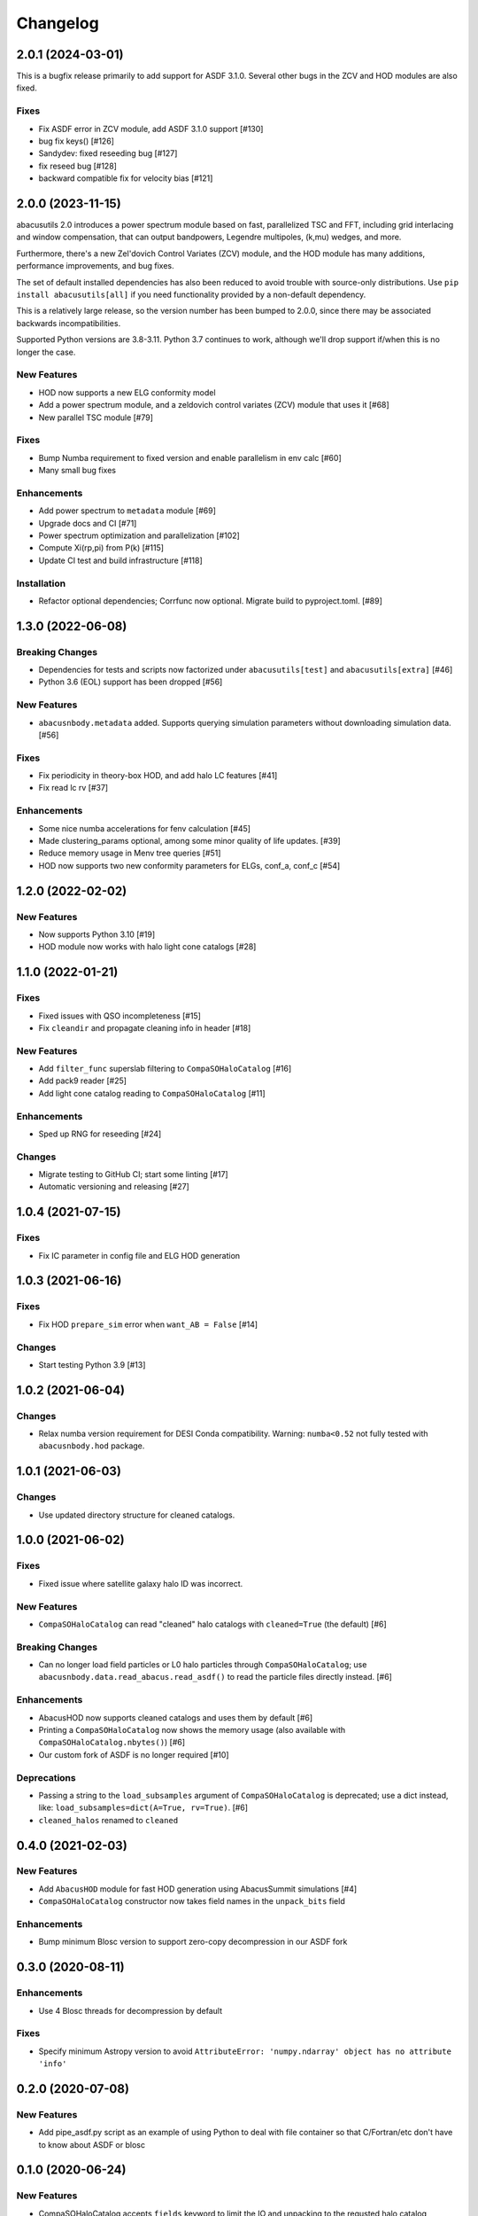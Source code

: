 Changelog
=========

2.0.1 (2024-03-01)
------------------
This is a bugfix release primarily to add support for ASDF 3.1.0.
Several other bugs in the ZCV and HOD modules are also fixed.

Fixes
~~~~~
- Fix ASDF error in ZCV module, add ASDF 3.1.0 support [#130]
- bug fix keys() [#126]
- Sandydev: fixed reseeding bug [#127]
- fix reseed bug [#128]
- backward compatible fix for velocity bias [#121]

2.0.0 (2023-11-15)
------------------

abacusutils 2.0 introduces a power spectrum module based on fast, parallelized TSC
and FFT, including grid interlacing and window compensation, that can output bandpowers,
Legendre multipoles, (k,mu) wedges, and more.

Furthermore, there's a new Zel'dovich Control Variates (ZCV) module, and the HOD module
has many additions, performance improvements, and bug fixes.

The set of default installed dependencies has also been reduced to avoid trouble with
source-only distributions. Use ``pip install abacusutils[all]`` if you need functionality
provided by a non-default dependency.

This is a relatively large release, so the version number has been bumped to 2.0.0, since
there may be associated backwards incompatibilities.

Supported Python versions are 3.8-3.11. Python 3.7 continues to work, although we'll
drop support if/when this is no longer the case.

New Features
~~~~~~~~~~~~
- HOD now supports a new ELG conformity model
- Add a power spectrum module, and a zeldovich control variates (ZCV) module that uses it [#68]
- New parallel TSC module [#79]

Fixes
~~~~~
- Bump Numba requirement to fixed version and enable parallelism in env calc [#60]
- Many small bug fixes

Enhancements
~~~~~~~~~~~~
- Add power spectrum to ``metadata`` module [#69]
- Upgrade docs and CI [#71]
- Power spectrum optimization and parallelization [#102]
- Compute Xi(rp,pi) from P(k) [#115]
- Update CI test and build infrastructure [#118]

Installation
~~~~~~~~~~~~
- Refactor optional dependencies; Corrfunc now optional. Migrate build to pyproject.toml. [#89]

1.3.0 (2022-06-08)
------------------

Breaking Changes
~~~~~~~~~~~~~~~~
- Dependencies for tests and scripts now factorized under ``abacusutils[test]`` and ``abacusutils[extra]`` [#46]
- Python 3.6 (EOL) support has been dropped [#56]

New Features
~~~~~~~~~~~~
- ``abacusnbody.metadata`` added. Supports querying simulation parameters without downloading simulation data. [#56]

Fixes
~~~~~
- Fix periodicity in theory-box HOD, and add halo LC features [#41]
- Fix read lc rv [#37]

Enhancements
~~~~~~~~~~~~
- Some nice numba accelerations for fenv calculation [#45]
- Made clustering_params optional, among some minor quality of life updates. [#39]
- Reduce memory usage in Menv tree queries [#51]
- HOD now supports two new conformity parameters for ELGs, conf_a, conf_c [#54]

1.2.0 (2022-02-02)
------------------

New Features
~~~~~~~~~~~~
- Now supports Python 3.10 [#19]
- HOD module now works with halo light cone catalogs [#28]

1.1.0 (2022-01-21)
------------------

Fixes
~~~~~
- Fixed issues with QSO incompleteness [#15]
- Fix ``cleandir`` and propagate cleaning info in header [#18]

New Features
~~~~~~~~~~~~
- Add ``filter_func`` superslab filtering to ``CompaSOHaloCatalog`` [#16]
- Add pack9 reader [#25]
- Add light cone catalog reading to ``CompaSOHaloCatalog`` [#11]

Enhancements
~~~~~~~~~~~~
- Sped up RNG for reseeding [#24]

Changes
~~~~~~~
- Migrate testing to GitHub CI; start some linting [#17]
- Automatic versioning and releasing [#27]

1.0.4 (2021-07-15)
------------------

Fixes
~~~~~
- Fix IC parameter in config file and ELG HOD generation

1.0.3 (2021-06-16)
------------------

Fixes
~~~~~
- Fix HOD ``prepare_sim`` error when ``want_AB = False`` [#14]

Changes
~~~~~~~
- Start testing Python 3.9 [#13]

1.0.2 (2021-06-04)
------------------

Changes
~~~~~~~
- Relax numba version requirement for DESI Conda compatibility. Warning: ``numba<0.52`` not fully tested with ``abacusnbody.hod`` package.


1.0.1 (2021-06-03)
------------------

Changes
~~~~~~~
- Use updated directory structure for cleaned catalogs.

1.0.0 (2021-06-02)
------------------

Fixes
~~~~~
- Fixed issue where satellite galaxy halo ID was incorrect.

New Features
~~~~~~~~~~~~
- ``CompaSOHaloCatalog`` can read "cleaned" halo catalogs with ``cleaned=True`` (the default) [#6]

Breaking Changes
~~~~~~~~~~~~~~~~
- Can no longer load field particles or L0 halo particles through ``CompaSOHaloCatalog``; use
  ``abacusnbody.data.read_abacus.read_asdf()`` to read the particle files directly instead. [#6]

Enhancements
~~~~~~~~~~~~
- AbacusHOD now supports cleaned catalogs and uses them by default [#6]

- Printing a ``CompaSOHaloCatalog`` now shows the memory usage (also available with ``CompaSOHaloCatalog.nbytes()``) [#6]

- Our custom fork of ASDF is no longer required [#10]

Deprecations
~~~~~~~~~~~~
- Passing a string to the ``load_subsamples`` argument of ``CompaSOHaloCatalog`` is deprecated;
  use a dict instead, like: ``load_subsamples=dict(A=True, rv=True)``. [#6]

- ``cleaned_halos`` renamed to ``cleaned``

0.4.0 (2021-02-03)
------------------

New Features
~~~~~~~~~~~~
- Add ``AbacusHOD`` module for fast HOD generation using AbacusSummit simulations [#4]

- ``CompaSOHaloCatalog`` constructor now takes field names in the ``unpack_bits`` field

Enhancements
~~~~~~~~~~~~
- Bump minimum Blosc version to support zero-copy decompression in our ASDF fork

0.3.0 (2020-08-11)
------------------

Enhancements
~~~~~~~~~~~~
- Use 4 Blosc threads for decompression by default

Fixes
~~~~~
- Specify minimum Astropy version to avoid
  ``AttributeError: 'numpy.ndarray' object has no attribute 'info'``

0.2.0 (2020-07-08)
------------------

New Features
~~~~~~~~~~~~
- Add pipe_asdf.py script as an example of using Python to deal with file container
  so that C/Fortran/etc don't have to know about ASDF or blosc

0.1.0 (2020-06-24)
------------------

New Features
~~~~~~~~~~~~
- CompaSOHaloCatalog accepts ``fields`` keyword to limit the IO and unpacking to
  the requsted halo catalog columns

0.0.5 (2020-05-26)
------------------

- First stable release
